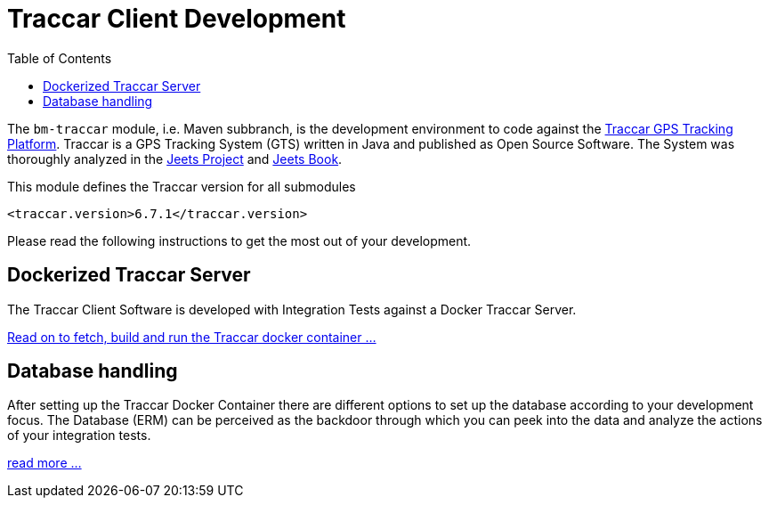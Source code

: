 
:toc:

= Traccar Client Development

The `bm-traccar` module, i.e. Maven subbranch, is the development environment 
to code against the link:https://www.traccar.org/[Traccar GPS Tracking Platform].
Traccar is a GPS Tracking System (GTS) written in Java and published as Open Source Software.
The System was thoroughly analyzed in the 
link:https://github.com/kbeigl/jeets/blob/master/README.adoc[Jeets Project]
and
link:https://github.com/kbeigl/jeets/blob/master/README.adoc#literature[Jeets Book].

This module defines the Traccar version for all submodules

        <traccar.version>6.7.1</traccar.version>

Please read the following instructions to get the most out of your development.


== Dockerized Traccar Server

The Traccar Client Software is developed with Integration Tests against a Docker Traccar Server.

link:./dox/dockerSetup.adoc[Read on to fetch, build and run the Traccar docker container ...]

== Database handling

After setting up the Traccar Docker Container there are different options to set up the database
according to your development focus. The Database (ERM) can be perceived as the backdoor
through which you can peek into the data and analyze the actions of your integration tests.

link:./dox/databaseTest.adoc[read more ...]

